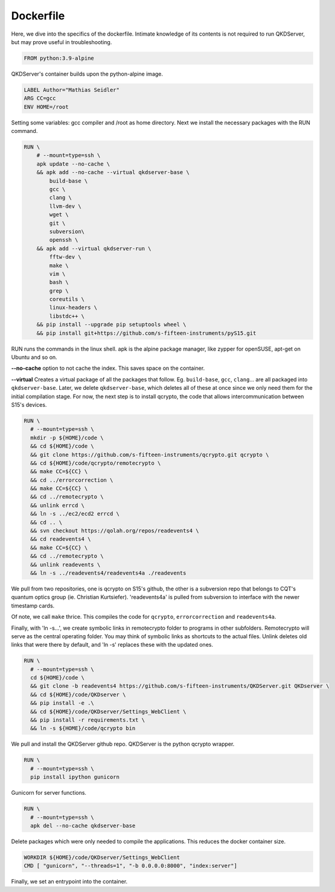 ==========
Dockerfile
==========

Here, we dive into the specifics of the dockerfile. Intimate knowledge of its contents is not required to run QKDServer, but may prove useful in troubleshooting.

.. code-block:: docker

  FROM python:3.9-alpine
  
QKDServer's container builds upon the python-alpine image.

.. code-block:: docker

  LABEL Author="Mathias Seidler"
  ARG CC=gcc
  ENV HOME=/root
  
Setting some variables: gcc compiler and /root as home directory. Next we install the necessary packages with the RUN command.
 
.. code-block:: docker
 
  RUN \
      # --mount=type=ssh \
      apk update --no-cache \
      && apk add --no-cache --virtual qkdserver-base \
          build-base \
          gcc \
          clang \
          llvm-dev \
          wget \
          git \
          subversion\
          openssh \
      && apk add --virtual qkdserver-run \
          fftw-dev \
          make \
          vim \
          bash \
          grep \
          coreutils \
          linux-headers \
          libstdc++ \
      && pip install --upgrade pip setuptools wheel \
      && pip install git+https://github.com/s-fifteen-instruments/pyS15.git
    
RUN runs the commands in the linux shell. apk is the alpine package manager, like zypper for openSUSE, apt-get on Ubuntu and so on.

**--no-cache** option to not cache the index. This saves space on the container.

**--virtual** Creates a virtual package of all the packages that follow. Eg. ``build-base``, ``gcc``, ``clang``... are all packaged into ``qkdserver-base``. Later, 
we delete ``qkdserver-base``, which deletes all of these at once since we only need them for the initial compilation stage. For now, the next step is
to install qcrypto, the code that allows intercommunication between S15's devices.

.. code-block:: docker
 
  RUN \
    # --mount=type=ssh \
    mkdir -p ${HOME}/code \
    && cd ${HOME}/code \
    && git clone https://github.com/s-fifteen-instruments/qcrypto.git qcrypto \
    && cd ${HOME}/code/qcrypto/remotecrypto \
    && make CC=${CC} \
    && cd ../errorcorrection \
    && make CC=${CC} \
    && cd ../remotecrypto \
    && unlink errcd \
    && ln -s ../ec2/ecd2 errcd \
    && cd .. \
    && svn checkout https://qolah.org/repos/readevents4 \
    && cd readevents4 \
    && make CC=${CC} \
    && cd ../remotecrypto \
    && unlink readevents \
    && ln -s ../readevents4/readevents4a ./readevents


We pull from two repositories, one is qcrypto on S15's github, the other is a subversion repo that belongs to CQT's quantum optics group (ie. Christian Kurtsiefer).
'readevents4a' is pulled from subversion to interface with the newer timestamp cards.
 
Of note, we call ``make`` thrice. This compiles the code for ``qcrypto``, ``errorcorrection`` and ``readevents4a``.
 
Finally, with 'ln -s...', we create symbolic links in remotecrypto folder to programs in other subfolders. Remotecrypto will serve as the central operating folder. You
may think of symbolic links as shortcuts to the actual files. Unlink deletes old links that were there by default, and 'ln -s' replaces these with the updated ones.
 
.. code-block:: docker

  RUN \
    # --mount=type=ssh \
    cd ${HOME}/code \ 
    && git clone -b readevents4 https://github.com/s-fifteen-instruments/QKDServer.git QKDserver \
    && cd ${HOME}/code/QKDserver \
    && pip install -e .\
    && cd ${HOME}/code/QKDserver/Settings_WebClient \
    && pip install -r requirements.txt \
    && ln -s ${HOME}/code/qcrypto bin
    
We pull and install the QKDServer github repo. QKDServer is the python qcrypto wrapper.
 
.. code-block:: docker
 
  RUN \
    # --mount=type=ssh \
    pip install ipython gunicorn
    
Gunicorn for server functions.

.. code-block:: docker

  RUN \
    # --mount=type=ssh \
    apk del --no-cache qkdserver-base
    
Delete packages which were only needed to compile the applications. This reduces the docker container size.
 
.. code-block:: docker

  WORKDIR ${HOME}/code/QKDserver/Settings_WebClient
  CMD [ "gunicorn", "--threads=1", "-b 0.0.0.0:8000", "index:server"]
  
Finally, we set an entrypoint into the container.
